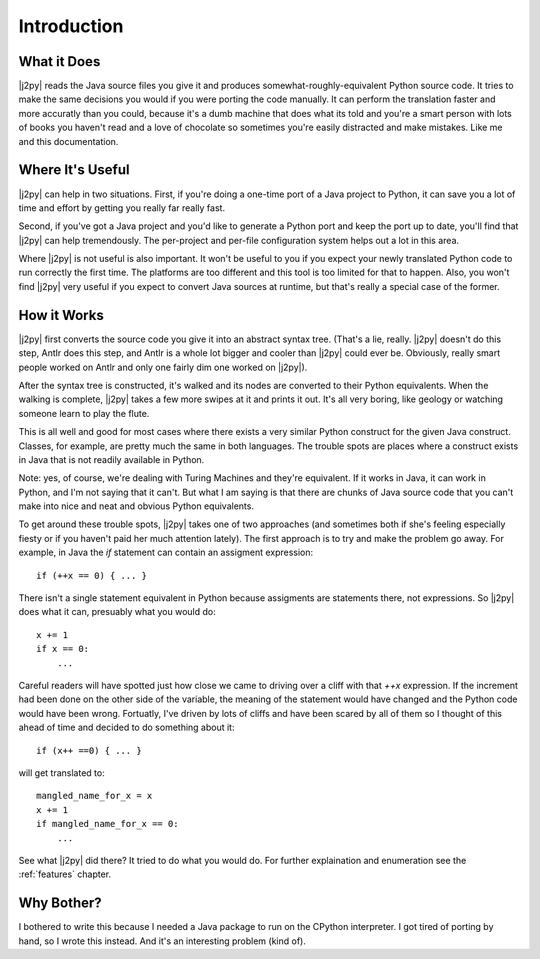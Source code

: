 .. _intro:

************
Introduction
************

What it Does
============

|j2py| reads the Java source files you give it and produces
somewhat-roughly-equivalent Python source code.  It tries to make the
same decisions you would if you were porting the code manually.  It
can perform the translation faster and more accuratly than you could,
because it's a dumb machine that does what its told and you're a smart
person with lots of books you haven't read and a love of chocolate so
sometimes you're easily distracted and make mistakes.  Like me and
this documentation.

Where It's Useful
=================

|j2py| can help in two situations.  First, if you're doing a one-time
port of a Java project to Python, it can save you a lot of time and
effort by getting you really far really fast.

Second, if you've got a Java project and you'd like to generate a
Python port and keep the port up to date, you'll find that |j2py| can
help tremendously.  The per-project and per-file configuration system
helps out a lot in this area.

Where |j2py| is not useful is also important.  It won't be useful to
you if you expect your newly translated Python code to run correctly
the first time.  The platforms are too different and this tool is too
limited for that to happen.  Also, you won't find |j2py| very useful
if you expect to convert Java sources at runtime, but that's really a
special case of the former.


How it Works
=============

|j2py| first converts the source code you give it into an abstract
syntax tree.  (That's a lie, really.  |j2py| doesn't do this step,
Antlr does this step, and Antlr is a whole lot bigger and cooler than
|j2py| could ever be.  Obviously, really smart people worked on Antlr
and only one fairly dim one worked on |j2py|).

After the syntax tree is constructed, it's walked and its nodes are
converted to their Python equivalents.  When the walking is complete,
|j2py| takes a few more swipes at it and prints it out.  It's all very
boring, like geology or watching someone learn to play the flute.

This is all well and good for most cases where there exists a very
similar Python construct for the given Java construct.  Classes, for
example, are pretty much the same in both languages.  The trouble
spots are places where a construct exists in Java that is not readily
available in Python.

Note: yes, of course, we're dealing with Turing Machines and they're
equivalent.  If it works in Java, it can work in Python, and I'm not
saying that it can't.  But what I am saying is that there are chunks
of Java source code that you can't make into nice and neat and obvious
Python equivalents.

To get around these trouble spots, |j2py| takes one of two approaches
(and sometimes both if she's feeling especially fiesty or if you
haven't paid her much attention lately).  The first approach is to try
and make the problem go away.  For example, in Java the `if` statement
can contain an assigment expression::

    if (++x == 0) { ... }

There isn't a single statement equivalent in Python because assigments
are statements there, not expressions.  So |j2py| does what it can,
presuably what you would do::

    x += 1
    if x == 0:
        ...

Careful readers will have spotted just how close we came to driving
over a cliff with that `++x` expression.  If the increment had been
done on the other side of the variable, the meaning of the statement
would have changed and the Python code would have been wrong.
Fortuatly, I've driven by lots of cliffs and have been scared by all
of them so I thought of this ahead of time and decided to do something
about it::

    if (x++ ==0) { ... }

will get translated to::

    mangled_name_for_x = x
    x += 1
    if mangled_name_for_x == 0:
        ...

See what |j2py| did there?  It tried to do what you would do.  For
further explaination and enumeration see the :ref:`features` chapter.


Why Bother?
===========

I bothered to write this because I needed a Java package to run on the
CPython interpreter.  I got tired of porting by hand, so I wrote this
instead.  And it's an interesting problem (kind of).
